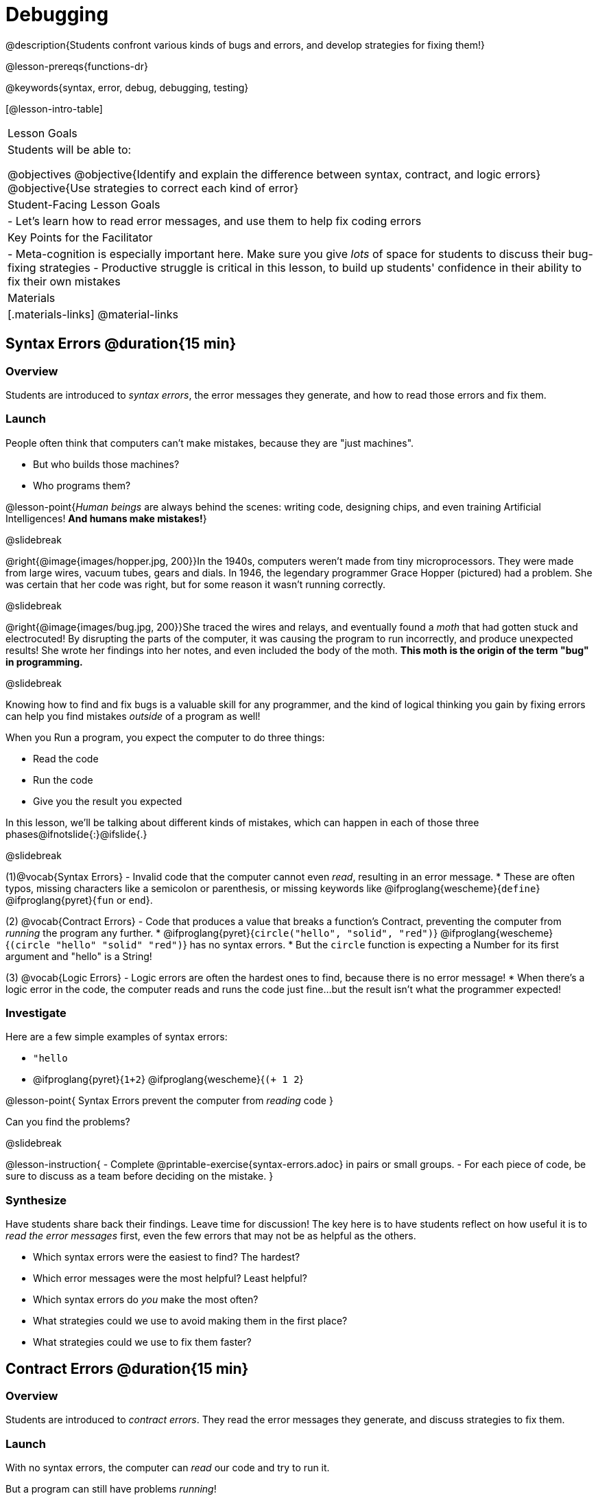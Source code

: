 = Debugging

@description{Students confront various kinds of bugs and errors, and develop strategies for fixing them!}

@lesson-prereqs{functions-dr}

@keywords{syntax, error, debug, debugging, testing}

[@lesson-intro-table]
|===
| Lesson Goals
| Students will be able to:

@objectives
@objective{Identify and explain the difference between syntax, contract, and logic errors}
@objective{Use strategies to correct each kind of error}

| Student-Facing Lesson Goals
|
- Let's learn how to read error messages, and use them to help fix coding errors

| Key Points for the Facilitator
|
- Meta-cognition is especially important here. Make sure you give _lots_ of space for students to discuss their bug-fixing strategies
- Productive struggle is critical in this lesson, to build up students' confidence in their ability to fix their own mistakes


|Materials
|[.materials-links]
@material-links

|===

== Syntax Errors @duration{15 min}

=== Overview
Students are introduced to _syntax errors_, the error messages they generate, and how to read those errors and fix them.

=== Launch
People often think that computers can't make mistakes, because they are "just machines". 

- But who builds those machines? 
- Who programs them? 

@lesson-point{_Human beings_ are always behind the scenes: writing code, designing chips, and even training Artificial Intelligences! *And humans make mistakes!*}

@slidebreak

@right{@image{images/hopper.jpg, 200}}In the 1940s, computers weren't made from tiny microprocessors. They were made from large wires, vacuum tubes, gears and dials. In 1946, the legendary programmer Grace Hopper (pictured) had a problem. She was certain that her code was right, but for some reason it wasn't running correctly.

@slidebreak

@right{@image{images/bug.jpg, 200}}She traced the wires and relays, and eventually found a _moth_ that had gotten stuck and electrocuted! By disrupting the parts of the computer, it was causing the program to run incorrectly, and produce unexpected results! She wrote her findings into her notes, and even included the body of the moth. *This moth is the origin of the term "bug" in programming.*

@slidebreak

Knowing how to find and fix bugs is a valuable skill for any programmer, and the kind of logical thinking you gain by fixing errors can help you find mistakes _outside_ of a program as well!

When you Run a program, you expect the computer to do three things:

- Read the code
- Run the code
- Give you the result you expected

In this lesson, we'll be talking about different kinds of mistakes, which can happen in each of those three phases@ifnotslide{:}@ifslide{.}

@slidebreak

(1)@vocab{Syntax Errors} - Invalid code that the computer cannot even _read_, resulting in an error message. 
  * These are often typos, missing characters like a semicolon or parenthesis, or missing keywords like @ifproglang{wescheme}{`define`} @ifproglang{pyret}{`fun` or `end`}.

(2) @vocab{Contract Errors} - Code that produces a value that breaks a function's Contract, preventing the computer from _running_ the program any further. 
  * @ifproglang{pyret}{`circle("hello", "solid", "red")`} @ifproglang{wescheme}{`(circle "hello" "solid" "red")`} has no syntax errors.
  * But the `circle` function is expecting a Number for its first argument and "hello" is a String!

(3) @vocab{Logic Errors} - Logic errors are often the hardest ones to find, because there is no error message! 
  * When there's a logic error in the code, the computer reads and runs the code just fine...but the result isn't what the programmer expected!

=== Investigate
Here are a few simple examples of syntax errors:

- `"hello`
- @ifproglang{pyret}{``1+2``} @ifproglang{wescheme}{``(+ 1 2``}

@lesson-point{
Syntax Errors prevent the computer from _reading_ code
}

Can you find the problems?

@slidebreak

@lesson-instruction{
- Complete @printable-exercise{syntax-errors.adoc} in pairs or small groups. 
- For each piece of code, be sure to discuss as a team before deciding on the mistake.
}

=== Synthesize
Have students share back their findings. Leave time for discussion! The key here is to have students reflect on how useful it is to _read the error messages_ first, even the few errors that may not be as helpful as the others.

- Which syntax errors were the easiest to find? The hardest?
- Which error messages were the most helpful? Least helpful?
- Which syntax errors do _you_ make the most often?
- What strategies could we use to avoid making them in the first place?
- What strategies could we use to fix them faster?

== Contract Errors @duration{15 min}

=== Overview
Students are introduced to _contract errors_. They read the error messages they generate, and discuss strategies to fix them.

=== Launch
With no syntax errors, the computer can _read_ our code and try to run it. 

But a program can still have problems _running_! 

Here are a few examples of programs that have perfect syntax, but will generate an error when we try to run them. 

- @show{(code '(+ 1 "Zari"))}

- @show{(code '(triangle "50" "solid" "blue"))}

- @show{(code '(or "true" false))}

Can you spot the problems?

@slidebreak

A program might be running along just fine, but as soon as a function is given the wrong type of value, the program halts with an error!

@lesson-point{
Contract Errors stop the program from finishing _running_.
}

=== Investigate
@lesson-instruction{
In pairs or small groups, complete @printable-exercise{contract-errors.adoc}. For each piece of code, be sure to discuss as a team before deciding on the mistake.
}

=== Synthesize
Have students share back their findings. Leave time for discussion! When facilitating this discussion, drive home the point that reading the error and consulting the Contracts are critical strategies for fixing these bugs.

- Which Contract errors were the easiest to find? The hardest?
- Which error messages were the most helpful? Least helpful?
- Which Contract errors do _you_ make the most often?
- What strategies could we use to avoid making them in the first place?
- What strategies could we use to fix them faster?

== Logic Errors @duration{20 min}

=== Overview
Students are introduced to _logic errors_, which are quite different from the other two kinds of errors! Logic errors are mistakes in *thinking* rather than *coding*.

Key point: This is where good habits like writing thorough examples and good comments are really helpful!

=== Launch
Ho-ming wanted to write a function to produce green triangles, and she went straight to coding the definition:

@show{(code '(define (gt size) (triangle 100 "solid" "green")))}

@slidebreak

She clicked "Run" and didn't get any syntax errors, so she was feeling really confident. 

When she typed @show{(code '(gt 100))} she got a solid green triangle of size 100, and she was thrilled! 

But when she tried to make triangles of _different_ sizes, her heart broke: all of the triangles were of size 100!

- Did she have a syntax error? Why or why not?
- Did she have a Contract error? Why or why not?

@slidebreak

Ho-ming's mistake was that the function `gt` always made triangles of size 100! 

It took in `size` as a variable, but then didn't use it all. 

The computer had no trouble reading her code, and she followed the Contract for `triangle`. 

_As far as the computer is concerned, there's nothing wrong with her code!_

@slidebreak

@lesson-point{
Logic Errors don't prevent code from running!
}

The problem is that the code didn't work the way she expected. Another way to think of it is that the bug isn't in the code at all - _it's in the way she was thinking when she wrote it._

@lesson-point{
Logic Errors occur in our brains, not on the computer!
}

@slidebreak

The only way to prevent logic errors - or to fix them when they happen! - is to be disciplined about the way we program. By thinking through a problem in multiple ways, we are less likely to make a mistake. 

What are some other ways Ho-ming could have thought through this function?

- *She could have written the Contract*, which might have put more emphasis on the input.
- *She could have written a Purpose Statement*, which would have forced her to talk about what happens to that input.
- *She could have written Examples*, which would have helped her see how the input is used. And even if she made the exact same mistake, at least her examples would have generated a warning to alert her to the problem!

=== Investigate
The Design Recipe helps us avoid logic errors, by demanding that we think through a problem in multiple ways. Even if _one_ of our steps is wrong, we can check our work by comparing it to the other steps.

@lesson-instruction{
- In pairs or small groups, complete @printable-exercise{logic-errors.adoc},  @printable-exercise{logic-errors-2.adoc}, and @printable-exercise{logic-errors-3.adoc}.
- In pairs or small groups, open the @starter-file{bug-hunting}, and see if you can fix all of the syntax errors in the file by completing @printable-exercise{what-kind-of-error.adoc}
}

=== Synthesize

@teacher{Have students share back their findings. Leave time for discussion! The main idea for this discussion is that Logic Errors happen in the programmer's mind, _not_ in the code. The best way to help prevent them is to think things through completely, and there are many strategies to do this. The Design Recipe, for example, forces students to think through the same solution in multiple representation - and the computer checks that those representations match.}

- Did you find any logic errors that you've made in the past?
- What can you do in your own programming, to minimize the chances of logic errors?


